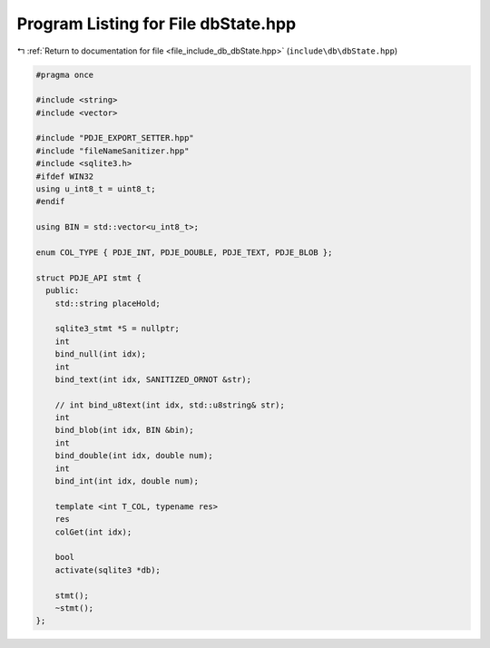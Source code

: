 
.. _program_listing_file_include_db_dbState.hpp:

Program Listing for File dbState.hpp
====================================

|exhale_lsh| :ref:`Return to documentation for file <file_include_db_dbState.hpp>` (``include\db\dbState.hpp``)

.. |exhale_lsh| unicode:: U+021B0 .. UPWARDS ARROW WITH TIP LEFTWARDS

.. code-block:: cpp

   #pragma once
   
   #include <string>
   #include <vector>
   
   #include "PDJE_EXPORT_SETTER.hpp"
   #include "fileNameSanitizer.hpp"
   #include <sqlite3.h>
   #ifdef WIN32
   using u_int8_t = uint8_t;
   #endif
   
   using BIN = std::vector<u_int8_t>;
   
   enum COL_TYPE { PDJE_INT, PDJE_DOUBLE, PDJE_TEXT, PDJE_BLOB };
   
   struct PDJE_API stmt {
     public:
       std::string placeHold;
   
       sqlite3_stmt *S = nullptr;
       int
       bind_null(int idx);
       int
       bind_text(int idx, SANITIZED_ORNOT &str);
   
       // int bind_u8text(int idx, std::u8string& str);
       int
       bind_blob(int idx, BIN &bin);
       int
       bind_double(int idx, double num);
       int
       bind_int(int idx, double num);
   
       template <int T_COL, typename res>
       res
       colGet(int idx);
   
       bool
       activate(sqlite3 *db);
   
       stmt();
       ~stmt();
   };
